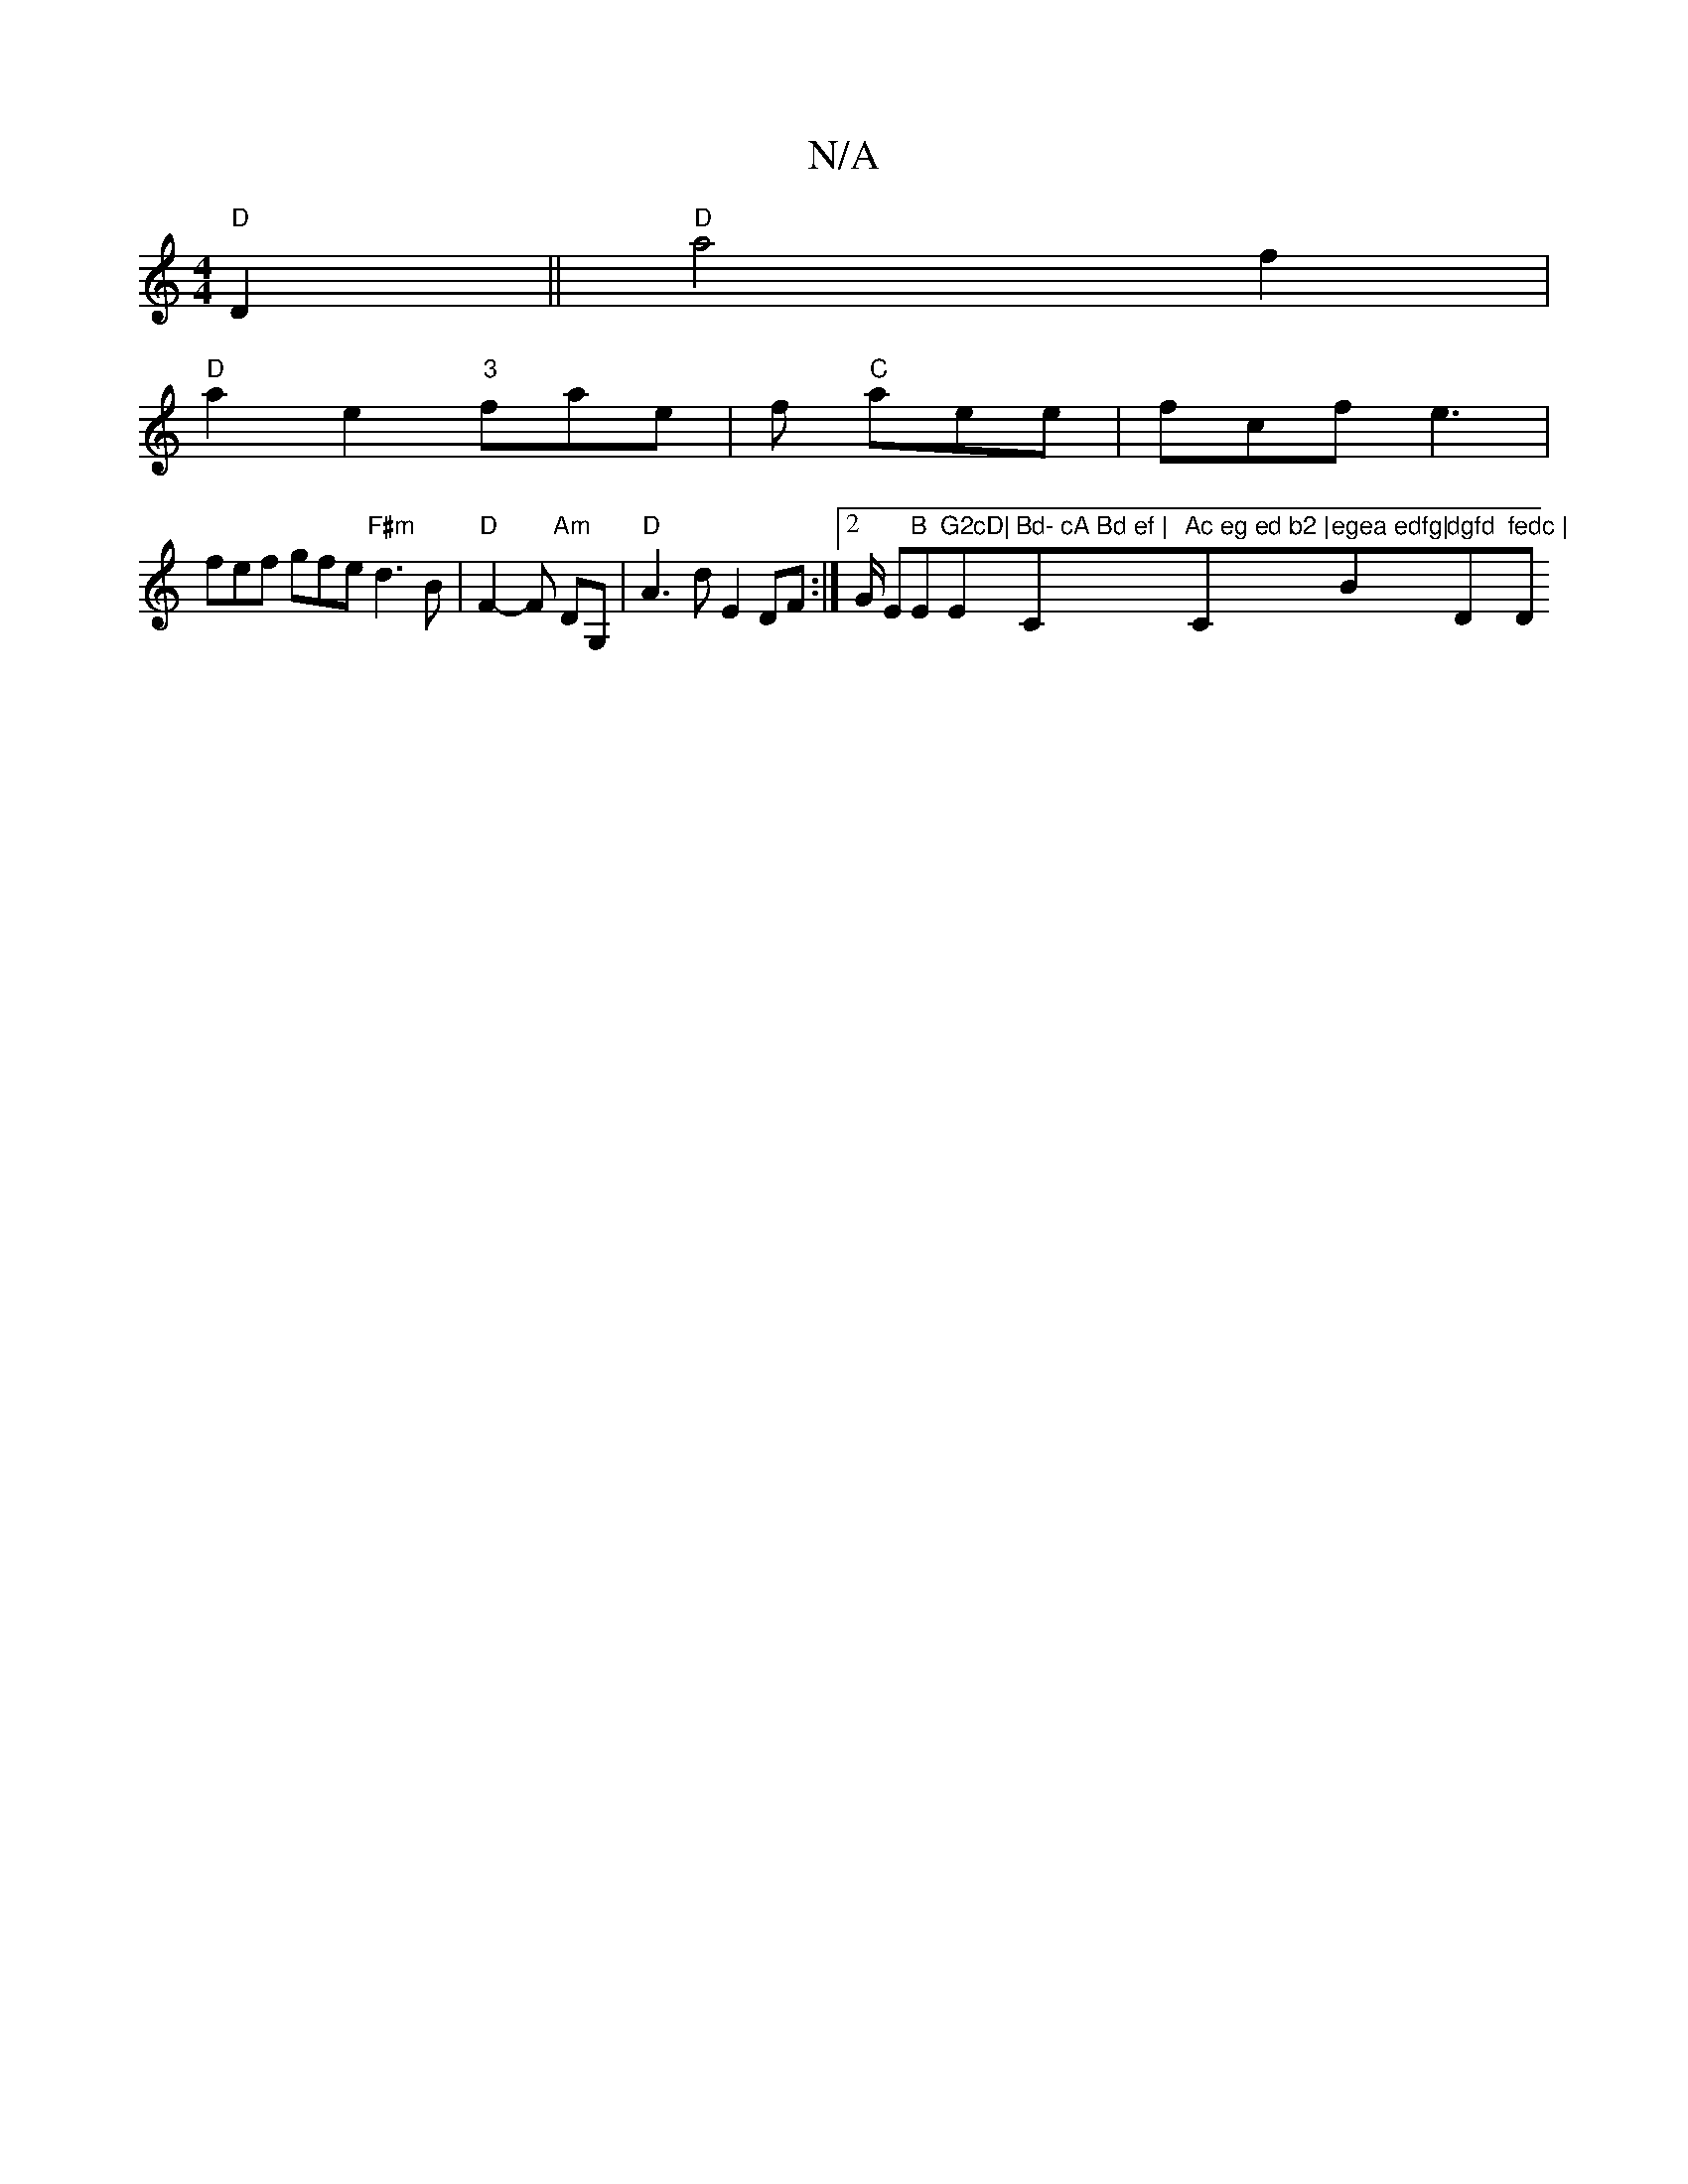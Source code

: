 X:1
T:N/A
M:4/4
R:N/A
K:Cmajor
 "D" D2||"D"a4 f2|
"D"a2e2 "3"fae|f "C"aee | fcf e3 |
fef gfe "F#m"d3 B | "D" F2- F "Am" DG, | "D"A3 d E2 DF:|[2 G/ Em"B "Em"^G2cD|"Em"Bd- cA Bd ef |"C"Ac eg ed b2 |"C"egea edfg|"Bm"dgfd "D"fedc | "D"